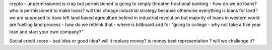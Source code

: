 crypto - unpermissioned is crap but permissioned is going to simply threaten fractional banking - how do we do loans? who is permissioned to make loans? will this chnage industrial strategy because otherwise everything is loans for land ! we are supposed to have left land based agriculture behind in industrial revolution but majority of loans in western world are fuelling land process - how do we rethink that - where is billboard add for "going to college - why not take a five year loan and start your own company?"


Social credit score - bad idea or good idea? will it replace money? is money best representation ? will we challenge it? 